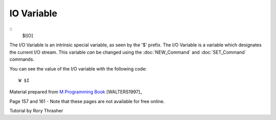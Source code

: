 ===========
IO Variable
===========

::
    $I[O]

The I/O Variable is an intrinsic special variable, as seen by the '$' prefix.  The I/O Variable is a variable which designates the current I/O stream.  This variable *can* be changed using the :doc:`NEW_Command` and :doc:`SET_Command` commands.

You can see the value of the I/O variable with the following code:
::
    W $I







Material prepared from `M Programming Book`_ [WALTERS1997]_

Page 157 and 161 - Note that these pages are not available for free online.


Tutorial by Rory Thrasher


.. _M Programming book: http://books.google.com/books?id=jo8_Mtmp30kC&printsec=frontcover&dq=M+Programming&hl=en&sa=X&ei=2mktT--GHajw0gHnkKWUCw&ved=0CDIQ6AEwAA#v=onepage&q=M%20Programming&f=false
